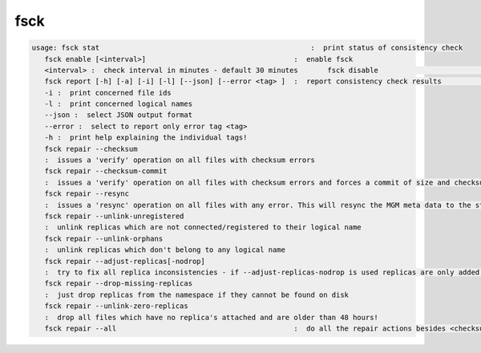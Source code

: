 fsck
----

.. code-block:: text

   usage: fsck stat                                                  :  print status of consistency check
      fsck enable [<interval>]                                   :  enable fsck
      <interval> :  check interval in minutes - default 30 minutes       fsck disable                                               :  disable fsck
      fsck report [-h] [-a] [-i] [-l] [--json] [--error <tag> ]  :  report consistency check results                                                               -a :  break down statistics per filesystem
      -i :  print concerned file ids
      -l :  print concerned logical names
      --json :  select JSON output format
      --error :  select to report only error tag <tag>
      -h :  print help explaining the individual tags!
      fsck repair --checksum
      :  issues a 'verify' operation on all files with checksum errors
      fsck repair --checksum-commit
      :  issues a 'verify' operation on all files with checksum errors and forces a commit of size and checksum to the MGM
      fsck repair --resync
      :  issues a 'resync' operation on all files with any error. This will resync the MGM meta data to the storage node and will clean-up 'ghost' entries in the FST meta data cache.
      fsck repair --unlink-unregistered
      :  unlink replicas which are not connected/registered to their logical name
      fsck repair --unlink-orphans
      :  unlink replicas which don't belong to any logical name
      fsck repair --adjust-replicas[-nodrop]
      :  try to fix all replica inconsistencies - if --adjust-replicas-nodrop is used replicas are only added but never removed!
      fsck repair --drop-missing-replicas
      :  just drop replicas from the namespace if they cannot be found on disk
      fsck repair --unlink-zero-replicas
      :  drop all files which have no replica's attached and are older than 48 hours!
      fsck repair --all                                          :  do all the repair actions besides <checksum-commit>
